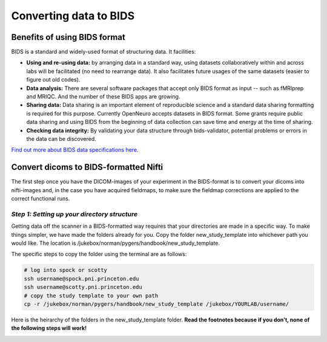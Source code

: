 .. _converting:

=======================
Converting data to BIDS
=======================

.. raw:: html

    <style> .blue {color:blue} </style>
    <style> .red {color:red} </style>

.. role:: blue
.. role:: red

Benefits of using BIDS format
=============================

BIDS is a standard and widely-used format of structuring data. It facilities:

* **Using and re-using data:** by arranging data in a standard way, using datasets collaboratively within and across labs will be facilitated (no need to rearrange data). It also facilitates future usages of the same datasets (easier to figure out old codes).
* **Data analysis:** There are several software packages that accept only BIDS format as input -- such as fMRIprep and MRIQC. And the number of these BIDS apps are growing. 
* **Sharing data:** Data sharing is an important element of reproducible science and a standard data sharing formatting is required for this purpose. Currently OpenNeuro accepts datasets in BIDS format. Some grants require public data sharing and using BIDS from the beginning of data collection can save time and energy at the time of sharing. 
* **Checking data integrity:** By validating your data structure through bids-validator, potential problems or errors in the data can be discovered.

`Find out more about BIDS data specifications here <https://bids-specification.readthedocs.io/en/stable/>`_.

Convert dicoms to BIDS-formatted Nifti
======================================

The first step once you have the DICOM-images of your experiment in the BIDS-format is to convert your dicoms into nifti-images and, in the case you have acquired fieldmaps, to make sure the fieldmap corrections are applied to the correct functional runs.

*Step 1: Setting up your directory structure*
---------------------------------------------

Getting data off the scanner in a BIDS-formatted way requires that your directories are made in a specific way. To make things simpler, we have made the folders already for you. Copy the folder :blue:`new_study_template` into whichever path you would like. The location is :blue:`/jukebox/norman/pygers/handbook/new_study_template`.

The specific steps to copy the folder using the terminal are as follows:

.. code-block:: bash

    # log into spock or scotty
    ssh username@spock.pni.princeton.edu
    ssh username@scotty.pni.princeton.edu
    # copy the study template to your own path
    cp -r /jukebox/norman/pygers/handbook/new_study_template /jukebox/YOURLAB/username/

Here is the heirarchy of the folders in the :blue:`new_study_template` folder. **Read the footnotes because if you don’t, none of the following steps will work!**

.. image:: ../images/return_to_timeline.png
  :width: 300
  :align: center
  :alt: return to timeline
  :target: 02-01-overview.html

















